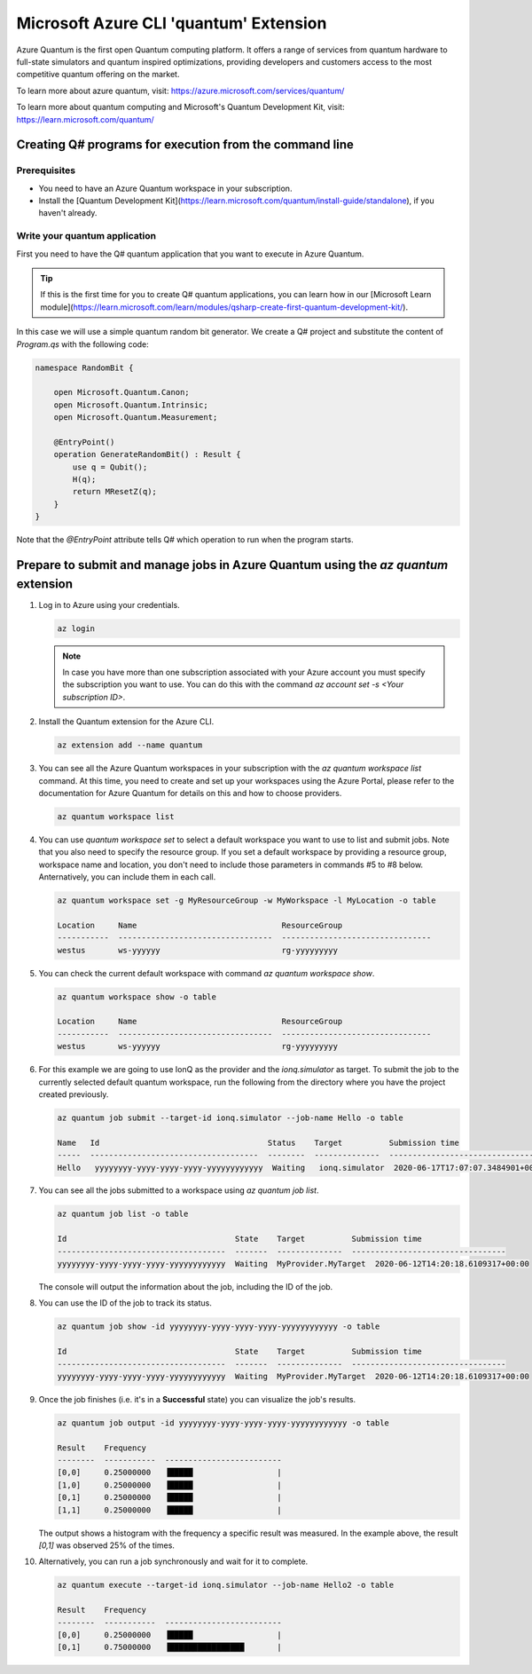 =======================================
Microsoft Azure CLI 'quantum' Extension
=======================================

Azure Quantum is the first open Quantum computing platform. It offers a range of services
from quantum hardware to full-state simulators and quantum inspired optimizations,
providing developers and customers access to the most competitive quantum offering
on the market.

To learn more about azure quantum, visit:
https://azure.microsoft.com/services/quantum/

To learn more about quantum computing and Microsoft's Quantum Development Kit, visit:
https://learn.microsoft.com/quantum/


Creating Q# programs for execution from the command line
========================================================

Prerequisites
-------------

- You need to have an Azure Quantum workspace in your subscription.
- Install the [Quantum Development Kit](https://learn.microsoft.com/quantum/install-guide/standalone), if you haven't already.


Write your quantum application
------------------------------

First you need to have the Q# quantum application that you want to execute in
Azure Quantum.

.. tip::
   If this is the first time for you to create Q# quantum applications, you can learn how
   in our [Microsoft Learn module](https://learn.microsoft.com/learn/modules/qsharp-create-first-quantum-development-kit/).

In this case we will use a simple quantum random bit generator. We create a Q#
project and substitute the content of `Program.qs` with the following code:

.. code-block::

   namespace RandomBit {

       open Microsoft.Quantum.Canon;
       open Microsoft.Quantum.Intrinsic;
       open Microsoft.Quantum.Measurement;

       @EntryPoint()
       operation GenerateRandomBit() : Result {
           use q = Qubit();
           H(q);
           return MResetZ(q);
       }
   }

Note that the `@EntryPoint` attribute tells Q# which operation to run when the program starts.


Prepare to submit and manage jobs in Azure Quantum using the `az quantum` extension
===================================================================================

1. Log in to Azure using your credentials.

   .. code-block:: 

      az login

   .. note::
      In case you have more than one subscription associated with your Azure account you must specify the 
      subscription you want to use. You can do this with the command `az account set -s <Your subscription ID>`.


2. Install the Quantum extension for the Azure CLI.

   .. code-block::

      az extension add --name quantum


3. You can see all the Azure Quantum workspaces in your subscription with the `az quantum workspace list` command.
   At this time, you need to create and set up your workspaces using the Azure Portal, please refer to the documentation
   for Azure Quantum for details on this and how to choose providers.

   .. code-block::

      az quantum workspace list


4. You can use `quantum workspace set` to select a default workspace you want to use to list and submit jobs.
   Note that you also need to specify the resource group. If you set a default workspace by providing a resource group,
   workspace name and location, you don't need to include those parameters in commands #5 to #8 below.
   Anternatively, you can include them in each call.

   .. code-block::

      az quantum workspace set -g MyResourceGroup -w MyWorkspace -l MyLocation -o table

      Location     Name                               ResourceGroup
      -----------  ---------------------------------  --------------------------------
      westus       ws-yyyyyy                          rg-yyyyyyyyy


.. note:
   Commands below assume that a default workspace has been set. If you prefer to specify it
   for each call, include the following parameters with commands below:
   `-g MyResourceGroup -w MyWorkspace -l MyLocation`


5. You can check the current default workspace with command `az quantum workspace show`.

   .. code-block::

      az quantum workspace show -o table

      Location     Name                               ResourceGroup
      -----------  ---------------------------------  --------------------------------
      westus       ws-yyyyyy                          rg-yyyyyyyyy


6. For this example we are going to use IonQ as the provider and the `ionq.simulator` as target.
   To submit the job to the currently selected default quantum workspace, run the following from the directory
   where you have the project created previously.

   .. code-block::

      az quantum job submit --target-id ionq.simulator --job-name Hello -o table

      Name   Id                                    Status    Target          Submission time
      -----  ------------------------------------  --------  --------------  ---------------------------------
      Hello   yyyyyyyy-yyyy-yyyy-yyyy-yyyyyyyyyyyy  Waiting   ionq.simulator  2020-06-17T17:07:07.3484901+00:00


7. You can see all the jobs submitted to a workspace using `az quantum job list`.

   .. code-block::

      az quantum job list -o table

      Id                                    State    Target          Submission time
      ------------------------------------  -------  --------------  ---------------------------------
      yyyyyyyy-yyyy-yyyy-yyyy-yyyyyyyyyyyy  Waiting  MyProvider.MyTarget  2020-06-12T14:20:18.6109317+00:00

   The console will output the information about the job, including the ID of the job.


8. You can use the ID of the job to track its status.

   .. code-block::

      az quantum job show -id yyyyyyyy-yyyy-yyyy-yyyy-yyyyyyyyyyyy -o table

      Id                                    State    Target          Submission time
      ------------------------------------  -------  --------------  ---------------------------------
      yyyyyyyy-yyyy-yyyy-yyyy-yyyyyyyyyyyy  Waiting  MyProvider.MyTarget  2020-06-12T14:20:18.6109317+00:00


9. Once the job finishes (i.e. it's in a **Successful** state) you can visualize the job's results.

   .. code-block::

      az quantum job output -id yyyyyyyy-yyyy-yyyy-yyyy-yyyyyyyyyyyy -o table
   
      Result    Frequency
      --------  -----------  -------------------------
      [0,0]     0.25000000   ▐█████                  |
      [1,0]     0.25000000   ▐█████                  |
      [0,1]     0.25000000   ▐█████                  |
      [1,1]     0.25000000   ▐█████                  |


   The output shows a histogram with the frequency a specific result was measured. In the example above,
   the result `[0,1]` was observed 25% of the times.


10. Alternatively, you can run a job synchronously and wait for it to complete.

    .. code-block::

       az quantum execute --target-id ionq.simulator --job-name Hello2 -o table
   
       Result    Frequency
       --------  -----------  -------------------------
       [0,0]     0.25000000   ▐█████                  |
       [0,1]     0.75000000   ▐████████████████       |



